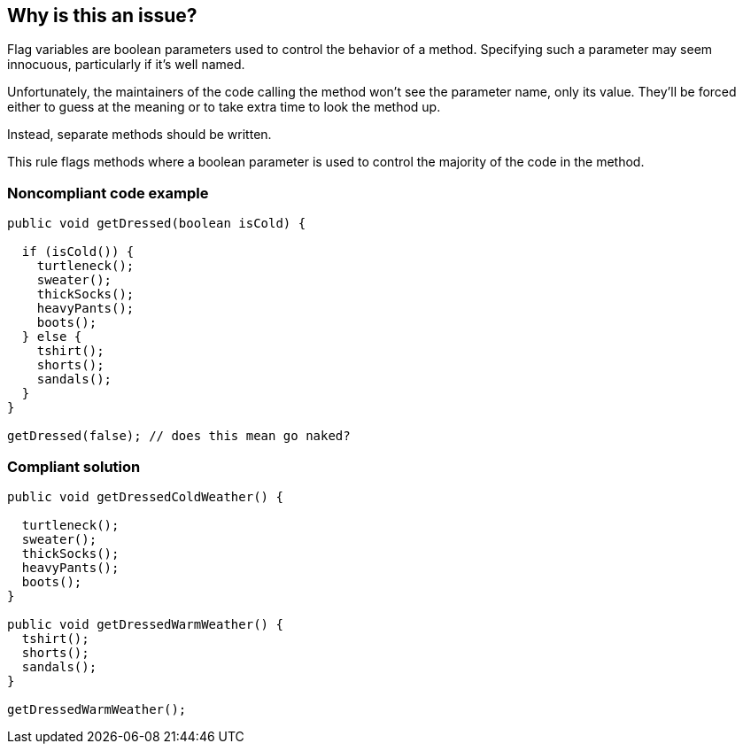 == Why is this an issue?

Flag variables are boolean parameters used to control the behavior of a method. Specifying such a parameter may seem innocuous, particularly if it's well named. 


Unfortunately, the maintainers of the code calling the method won't see the parameter name, only its value. They'll be forced either to guess at the meaning or to take extra time to look the method up.


Instead, separate methods should be written.


This rule flags methods where a boolean parameter is used to control the majority of the code in the method.


=== Noncompliant code example

[source,text]
----
public void getDressed(boolean isCold) {

  if (isCold()) {
    turtleneck();
    sweater();
    thickSocks();
    heavyPants();
    boots();
  } else {
    tshirt();
    shorts();
    sandals();
  }
}

getDressed(false); // does this mean go naked?
----


=== Compliant solution

[source,text]
----
public void getDressedColdWeather() {

  turtleneck();
  sweater();
  thickSocks();
  heavyPants();
  boots();
}

public void getDressedWarmWeather() {
  tshirt();
  shorts();
  sandals();
}

getDressedWarmWeather();
----

